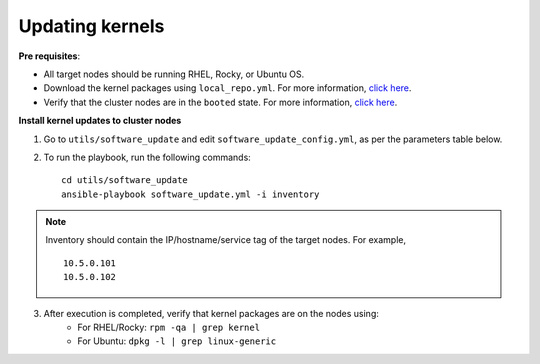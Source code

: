 Updating kernels
=================

**Pre requisites**:

* All target nodes should be running RHEL, Rocky, or Ubuntu OS.
* Download the kernel packages using ``local_repo.yml``. For more information, `click here <../../LocalRepo/index.html>`_.
* Verify that the cluster nodes are in the ``booted`` state. For more information, `click here <../InstallingProvisionTool/ViewingDB.html>`_.


**Install kernel updates to cluster nodes**

1. Go to ``utils/software_update`` and edit ``software_update_config.yml``, as per the parameters table below.

.. csv-table:: Parameters for Kernel Update
      :file: ../../Tables/kernel_update.csv
      :header-rows: 1
      :keepspace:

2. To run the playbook, run the following commands: ::

       cd utils/software_update
       ansible-playbook software_update.yml -i inventory

.. note:: Inventory should contain the IP/hostname/service tag of the target nodes. For example,
    ::

        10.5.0.101
        10.5.0.102

3. After execution is completed, verify that kernel packages are on the nodes using:
            * For RHEL/Rocky: ``rpm -qa | grep kernel``
            * For Ubuntu: ``dpkg -l | grep linux-generic``